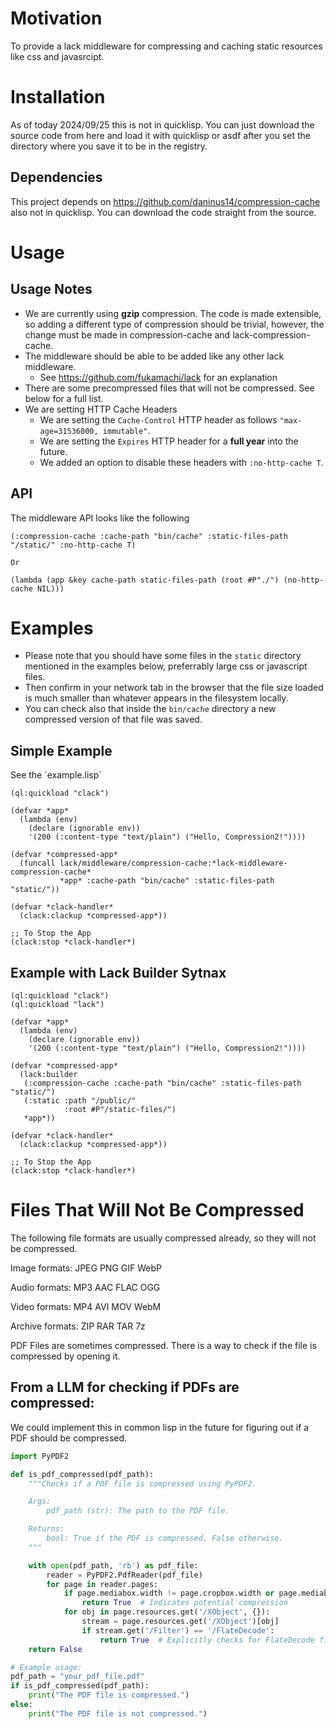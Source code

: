 * Motivation
To provide a lack middleware for compressing and caching static resources like css and javasrcipt.

* Installation

As of today 2024/09/25 this is not in quicklisp. You can just download the source code from here and load it with quicklisp or asdf after you set the directory where you save it to be in the registry.

** Dependencies

This project depends on https://github.com/daninus14/compression-cache also not in quicklisp. You can download the code straight from the source.

* Usage

** Usage Notes

- We are currently using *gzip* compression. The code is made extensible, so adding a different type of compression should be trivial, however, the change must be made in compression-cache and lack-compression-cache. 
- The middleware should be able to be added like any other lack middleware.
  - See https://github.com/fukamachi/lack for an explanation
- There are some precompressed files that will not be compressed. See below for a full list.
- We are setting HTTP Cache Headers
  - We are setting the =Cache-Control= HTTP header as follows ="max-age=31536000, immutable"=.
  - We are setting the =Expires= HTTP header for a *full year* into the future.
  - We added an option to disable these headers with =:no-http-cache T=.

** API

The middleware API looks like the following

#+BEGIN_SRC common-lisp
  (:compression-cache :cache-path "bin/cache" :static-files-path "/static/" :no-http-cache T)

  Or

  (lambda (app &key cache-path static-files-path (root #P"./") (no-http-cache NIL)))
#+END_SRC

* Examples
- Please note that you should have some files in the =static= directory mentioned in the examples below, preferrably large css or javascript files.
- Then confirm in your network tab in the browser that the file size loaded is much smaller than whatever appears in the filesystem locally.
- You can check also that inside the =bin/cache= directory a new compressed version of that file was saved.

** Simple Example 

See the `example.lisp`

#+BEGIN_SRC common-lisp
(ql:quickload "clack")

(defvar *app*
  (lambda (env)
    (declare (ignorable env))
    '(200 (:content-type "text/plain") ("Hello, Compression2!"))))

(defvar *compressed-app*
  (funcall lack/middleware/compression-cache:*lack-middleware-compression-cache*
           *app* :cache-path "bin/cache" :static-files-path "static/"))

(defvar *clack-handler*
  (clack:clackup *compressed-app*))

;; To Stop the App
(clack:stop *clack-handler*)
#+END_SRC

** Example with Lack Builder Sytnax

#+BEGIN_SRC common-lisp
(ql:quickload "clack")
(ql:quickload "lack")

(defvar *app*
  (lambda (env)
    (declare (ignorable env))
    '(200 (:content-type "text/plain") ("Hello, Compression2!"))))

(defvar *compressed-app*
  (lack:builder
   (:compression-cache :cache-path "bin/cache" :static-files-path "static/")
   (:static :path "/public/"
            :root #P"/static-files/")   
   *app*))

(defvar *clack-handler*
  (clack:clackup *compressed-app*))

;; To Stop the App
(clack:stop *clack-handler*)
#+END_SRC

* Files That Will Not Be Compressed
The following file formats are usually compressed already, so they will not be compressed.

Image formats:
    JPEG   
    PNG  
    GIF  
    WebP

Audio formats:
    MP3   
    AAC
    FLAC
    OGG

Video formats:
    MP4
    AVI
    MOV
    WebM

Archive formats:
    ZIP   
    RAR  
    TAR
    7z

PDF Files are sometimes compressed. There is a way to check if the file is compressed by opening it.

** From a LLM for checking if PDFs are compressed:

We could implement this in common lisp in the future for figuring out if a PDF should be compressed.

#+BEGIN_SRC python
import PyPDF2

def is_pdf_compressed(pdf_path):
    """Checks if a PDF file is compressed using PyPDF2.

    Args:
        pdf_path (str): The path to the PDF file.

    Returns:
        bool: True if the PDF is compressed, False otherwise.
    """

    with open(pdf_path, 'rb') as pdf_file:
        reader = PyPDF2.PdfReader(pdf_file)
        for page in reader.pages:
            if page.mediabox.width != page.cropbox.width or page.mediabox.height != page.cropbox.height:
                return True  # Indicates potential compression
            for obj in page.resources.get('/XObject', {}):
                stream = page.resources.get('/XObject')[obj]
                if stream.get('/Filter') == '/FlateDecode':
                    return True  # Explicitly checks for FlateDecode filter
    return False

# Example usage:
pdf_path = "your_pdf_file.pdf"
if is_pdf_compressed(pdf_path):
    print("The PDF file is compressed.")
else:
    print("The PDF file is not compressed.")
    #+END_SRC
    
